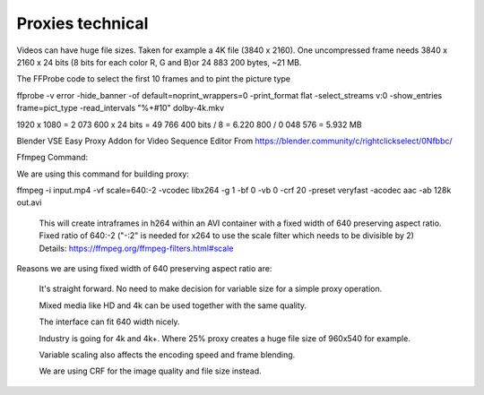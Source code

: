 Proxies technical
=================

Videos can have huge file sizes. Taken for example a 4K file (3840 x 2160). One uncompressed frame needs 3840 x 2160 x 24 bits (8 bits for each color R, G and B)or 24 883 200 bytes, ~21 MB. 

The FFProbe code to select the first 10 frames and to pint the picture type

ffprobe -v error -hide_banner -of default=noprint_wrappers=0 -print_format flat  -select_streams v:0 -show_entries frame=pict_type -read_intervals "%+#10" dolby-4k.mkv


1920 x 1080 = 2 073 600 x 24 bits = 49 766 400 bits / 8 = 6.220 800 / 0 048 576 = 5.932 MB






Blender VSE Easy Proxy Addon for Video Sequence Editor
From https://blender.community/c/rightclickselect/0Nfbbc/


Ffmpeg Command:

We are using this command for building proxy:

ffmpeg -i input.mp4 -vf scale=640:-2 -vcodec libx264 -g 1 -bf 0 -vb 0 -crf 20 -preset veryfast -acodec aac -ab 128k out.avi

    This will create intraframes in h264 within an AVI container with a fixed width of 640 preserving aspect ratio.
    Fixed ratio of 640:-2 ("-:2" is needed for x264 to use the scale filter which needs to be divisible by 2) Details: https://ffmpeg.org/ffmpeg-filters.html#scale

Reasons we are using fixed width of 640 preserving aspect ratio are:

    It's straight forward. No need to make decision for variable size for a simple proxy operation.

    Mixed media like HD and 4k can be used together with the same quality.

    The interface can fit 640 width nicely.

    Industry is going for 4k and 4k+. Where 25% proxy creates a huge file size of 960x540 for example.

    Variable scaling also affects the encoding speed and frame blending.

    We are using CRF for the image quality and file size instead.
